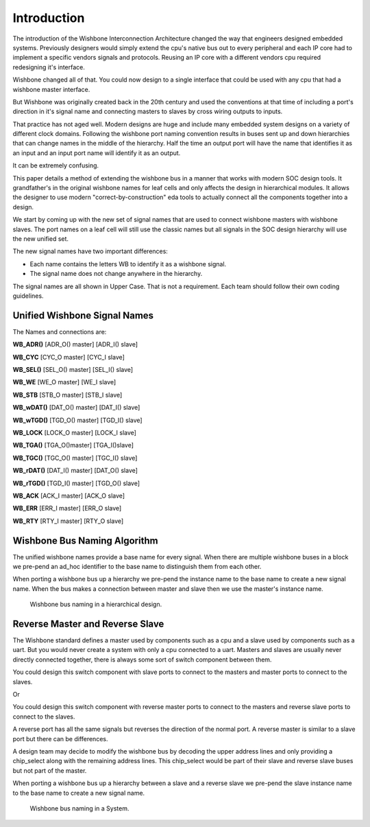 ﻿Introduction
============


The introduction of the Wishbone Interconnection Architecture changed the way that engineers designed embedded systems.  
Previously designers would simply extend the cpu's native bus out to every peripheral and each IP core had to implement a specific
vendors signals and protocols. Reusing an IP core with a different vendors cpu required redesigning it's interface.

Wishbone changed all of that. You could now design to a single interface that could be used with any cpu that had a wishbone master
interface.

But Wishbone was originally created back in the 20th century and used the conventions at that time of including a port's direction in
it's signal name and connecting masters to slaves by cross wiring outputs to inputs.

That practice has not aged well. Modern designs are huge and include many embedded system designs on a variety of different clock domains.
Following the wishbone port naming convention results in buses sent up and down hierarchies that can change names in the middle of the hierarchy.
Half the time an output port will have the name that identifies it as an input and an input port name will identify it as an output.

It can be extremely confusing.

This paper details a method of extending the wishbone bus in a manner that works with modern SOC design tools. It grandfather's in the 
original wishbone names for leaf cells and only affects the design in hierarchical modules. It allows the designer to use modern
"correct-by-construction" eda tools to actually connect all the components together into a design.


We start by coming up with the new set of signal names that are used to connect wishbone masters with wishbone slaves. The port names on
a leaf cell will still use the classic names but all signals in the SOC design hierarchy  will use the new unified set.

The new signal names have two important differences:



* Each name contains the letters WB to identify it as a wishbone signal.


* The signal name does not change anywhere in the hierarchy.


The signal names are all shown in Upper Case. That is not a requirement. Each team should follow their own coding guidelines.  



Unified Wishbone Signal Names
------------------------------

The Names and connections are:

**WB_ADR()**    [ADR_O() master]  [ADR_I() slave]

**WB_CYC**      [CYC_O master]    [CYC_I slave]

**WB_SEL()**    [SEL_O() master]  [SEL_I() slave]

**WB_WE**       [WE_O master]     [WE_I slave]

**WB_STB**      [STB_O master]    [STB_I slave]

**WB_wDAT()**   [DAT_O() master]  [DAT_I() slave]

**WB_wTGD()**   [TGD_O() master]  [TGD_I() slave]

**WB_LOCK**     [LOCK_O master]   [LOCK_I slave]

**WB_TGA()**    [TGA_O()master]   [TGA_I()slave]

**WB_TGC()**    [TGC_O() master]  [TGC_I() slave]

**WB_rDAT()**   [DAT_I() master]  [DAT_O() slave]

**WB_rTGD()**   [TGD_I() master]  [TGD_O() slave]

**WB_ACK**      [ACK_I master]    [ACK_O slave]

**WB_ERR**      [ERR_I master]    [ERR_O slave]

**WB_RTY**      [RTY_I master]    [RTY_O slave]







Wishbone Bus Naming Algorithm
-----------------------------



The unified wishbone names provide a base name for every signal. When there are multiple wishbone
buses in a block we pre-pend an ad_hoc identifier to the base name to distinguish them from each other.

When porting a wishbone bus up a hierarchy we pre-pend the instance name to the base name to create
a new signal name. When the bus makes a connection between  master and slave then we use the master's
instance name.





.. _Hierarchical:
.. figure:: _static/Hierarc_names.*

   Wishbone bus naming in a hierarchical design.







   

Reverse Master and Reverse Slave
---------------------------------


The Wishbone standard defines a master used by components such as a cpu and a slave used by components such
as a uart. But you would never create a system with only a cpu connected to a uart. Masters and slaves are
usually never directly connected together, there is always some sort of switch component between them.

You could design this switch component with slave ports to connect to the masters and master ports to connect
to the slaves.

Or

You could design this switch component with reverse master ports to connect to the masters and reverse slave  ports to connect
to the slaves.


A reverse port has all the same signals but reverses the direction of the normal port. A reverse master is similar to a slave
port but there can be differences.

A design team may decide to modify the wishbone bus by decoding the upper address lines and only providing a chip_select along
with the remaining address lines. This chip_select would be part of their slave and reverse slave buses but not part of the
master.


When porting a wishbone bus up a hierarchy between a slave and a reverse slave  we pre-pend the slave instance name to the base name to create
a new signal name. 






.. _System:
.. figure:: _static/System.*

   Wishbone bus naming in a System.

